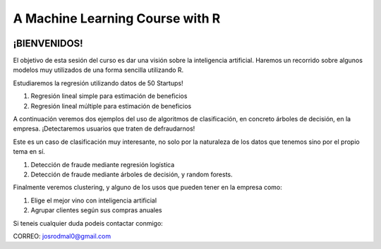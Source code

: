
###################################################
A Machine Learning Course with R
###################################################

.. image:: https://img.shields.io/badge/contributions-welcome-brightgreen.svg?style=flat
    :target:  https://github.com/joseroma
.. image:: https://badges.frapsoft.com/os/v2/open-source.png?v=103
    :target: https://www.r-project.org/
.. image:: https://img.shields.io/github/languages/top/joseroma/curso-sesion-4
    :target: https://www.r-project.org/
.. image:: https://img.shields.io/github/followers/joseroma?style=social
    :target:  https://github.com/joseroma
.. image:: https://img.shields.io/badge/presentacion-ir%20a%20presentacion!-blue
    :target:  https://docs.google.com/presentation/d/1HLmMW3--5wjOyIfANrL_j-_lqgCbOPuT47VrtNsBjl8/edit?usp=sharing




========================
¡BIENVENIDOS!
========================


El objetivo de esta sesión del curso es dar una visión sobre la inteligencia artificial. Haremos un recorrido sobre algunos modelos muy utilizados de una forma sencilla utilizando R.


Estudiaremos la regresión utilizando datos de 50 Startups!

1. Regresión lineal simple para estimación de beneficios
2. Regresión lineal múltiple para estimación de beneficios

A continuación veremos dos ejemplos del uso de algoritmos de clasificación, en concreto árboles de decisión, en la empresa. ¡Detectaremos usuarios que traten de defraudarnos!

Este es un caso de clasificación muy interesante, no solo por la naturaleza de los datos que tenemos sino por el propio tema en sí.

1. Detección de fraude mediante regresión logística
2. Detección de fraude mediante árboles de decisión, y random forests.

Finalmente veremos clustering, y alguno de los usos que pueden tener en la empresa como:

1. Elige el mejor vino con inteligencia artificial
2. Agrupar clientes según sus compras anuales


Si teneis cualquier duda podeis contactar conmigo:

CORREO: josrodmal0@gmail.com

